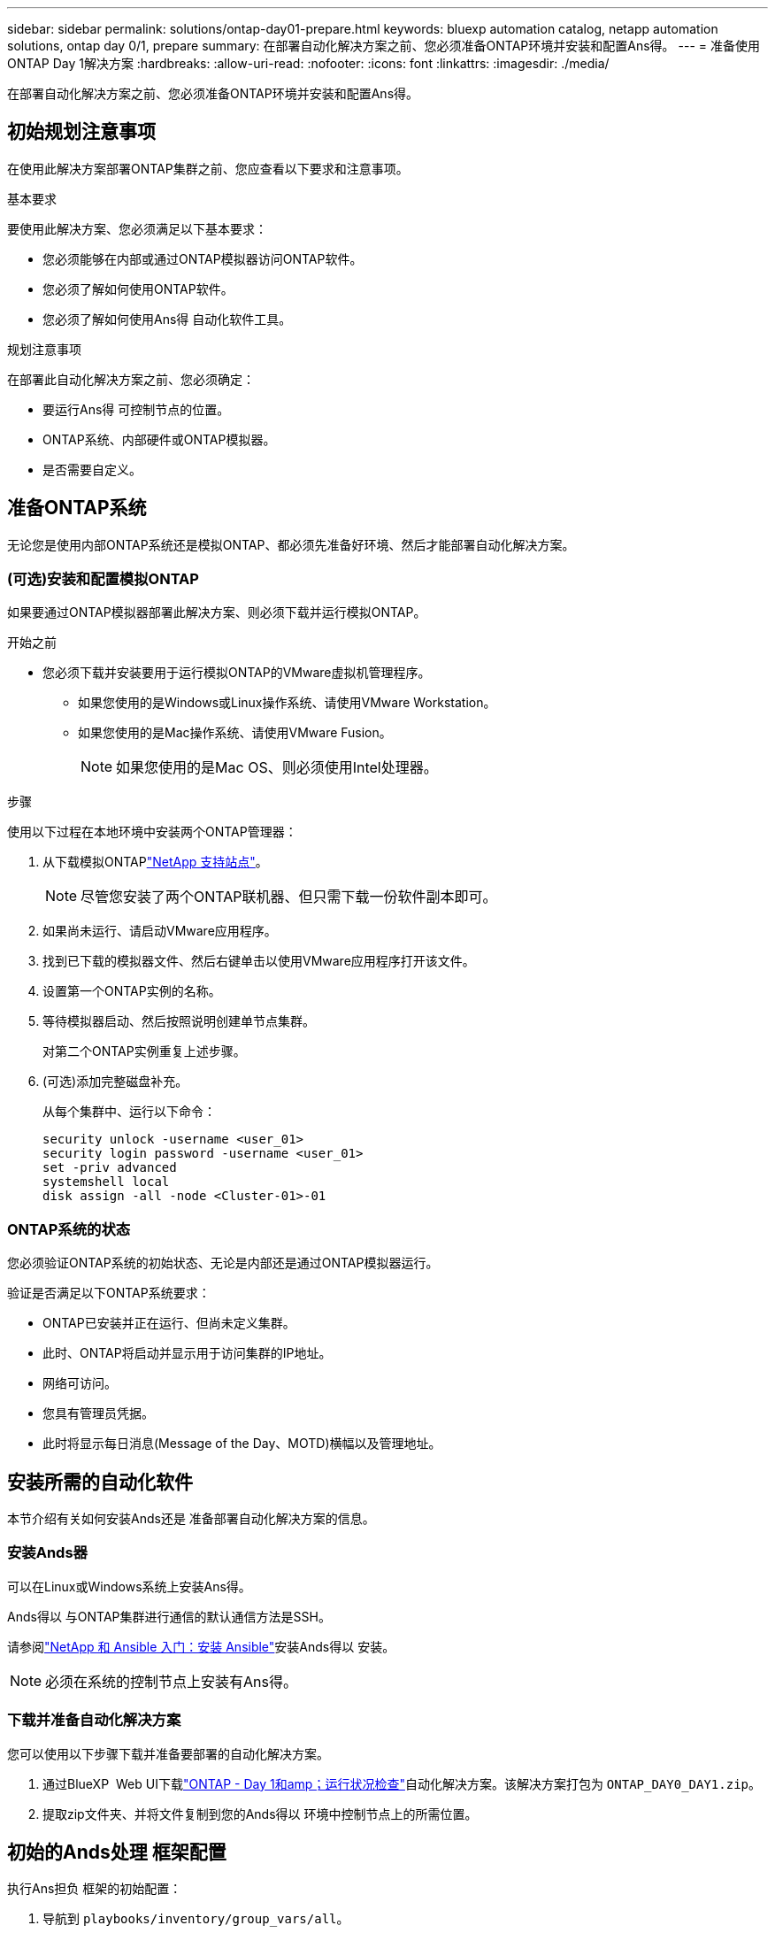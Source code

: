 ---
sidebar: sidebar 
permalink: solutions/ontap-day01-prepare.html 
keywords: bluexp automation catalog, netapp automation solutions, ontap day 0/1, prepare 
summary: 在部署自动化解决方案之前、您必须准备ONTAP环境并安装和配置Ans得。 
---
= 准备使用ONTAP Day 1解决方案
:hardbreaks:
:allow-uri-read: 
:nofooter: 
:icons: font
:linkattrs: 
:imagesdir: ./media/


[role="lead"]
在部署自动化解决方案之前、您必须准备ONTAP环境并安装和配置Ans得。



== 初始规划注意事项

在使用此解决方案部署ONTAP集群之前、您应查看以下要求和注意事项。

.基本要求
要使用此解决方案、您必须满足以下基本要求：

* 您必须能够在内部或通过ONTAP模拟器访问ONTAP软件。
* 您必须了解如何使用ONTAP软件。
* 您必须了解如何使用Ans得 自动化软件工具。


.规划注意事项
在部署此自动化解决方案之前、您必须确定：

* 要运行Ans得 可控制节点的位置。
* ONTAP系统、内部硬件或ONTAP模拟器。
* 是否需要自定义。




== 准备ONTAP系统

无论您是使用内部ONTAP系统还是模拟ONTAP、都必须先准备好环境、然后才能部署自动化解决方案。



=== (可选)安装和配置模拟ONTAP

如果要通过ONTAP模拟器部署此解决方案、则必须下载并运行模拟ONTAP。

.开始之前
* 您必须下载并安装要用于运行模拟ONTAP的VMware虚拟机管理程序。
+
** 如果您使用的是Windows或Linux操作系统、请使用VMware Workstation。
** 如果您使用的是Mac操作系统、请使用VMware Fusion。
+

NOTE: 如果您使用的是Mac OS、则必须使用Intel处理器。





.步骤
使用以下过程在本地环境中安装两个ONTAP管理器：

. 从下载模拟ONTAPlink:https://mysupport.netapp.com/site/tools/tool-eula/ontap-simulate["NetApp 支持站点"^]。
+

NOTE: 尽管您安装了两个ONTAP联机器、但只需下载一份软件副本即可。

. 如果尚未运行、请启动VMware应用程序。
. 找到已下载的模拟器文件、然后右键单击以使用VMware应用程序打开该文件。
. 设置第一个ONTAP实例的名称。
. 等待模拟器启动、然后按照说明创建单节点集群。
+
对第二个ONTAP实例重复上述步骤。

. (可选)添加完整磁盘补充。
+
从每个集群中、运行以下命令：

+
[source, cli]
----
security unlock -username <user_01>
security login password -username <user_01>
set -priv advanced
systemshell local
disk assign -all -node <Cluster-01>-01
----




=== ONTAP系统的状态

您必须验证ONTAP系统的初始状态、无论是内部还是通过ONTAP模拟器运行。

验证是否满足以下ONTAP系统要求：

* ONTAP已安装并正在运行、但尚未定义集群。
* 此时、ONTAP将启动并显示用于访问集群的IP地址。
* 网络可访问。
* 您具有管理员凭据。
* 此时将显示每日消息(Message of the Day、MOTD)横幅以及管理地址。




== 安装所需的自动化软件

本节介绍有关如何安装Ands还是 准备部署自动化解决方案的信息。



=== 安装Ands器

可以在Linux或Windows系统上安装Ans得。

Ands得以 与ONTAP集群进行通信的默认通信方法是SSH。

请参阅link:https://netapp.io/2018/10/08/getting-started-with-netapp-and-ansible-install-ansible/["NetApp 和 Ansible 入门：安装 Ansible"^]安装Ands得以 安装。


NOTE: 必须在系统的控制节点上安装有Ans得。



=== 下载并准备自动化解决方案

您可以使用以下步骤下载并准备要部署的自动化解决方案。

. 通过BlueXP  Web UI下载link:https://console.bluexp.netapp.com/automationCatalog["ONTAP - Day 1和amp；运行状况检查"^]自动化解决方案。该解决方案打包为 `ONTAP_DAY0_DAY1.zip`。
. 提取zip文件夹、并将文件复制到您的Ands得以 环境中控制节点上的所需位置。




== 初始的Ands处理 框架配置

执行Ans担负 框架的初始配置：

. 导航到 `playbooks/inventory/group_vars/all`。
. 解密 `vault.yml`文件：
+
`ansible-vault decrypt playbooks/inventory/group_vars/all/vault.yml`

+
当系统提示您输入存储密码时、输入以下临时密码：

+
`NetApp123!`

+

IMPORTANT: "NetApp 123！"是用于对文件和相应的存储密码进行解密的临时 `vault.yml`密码。首次使用后，*必须*使用您自己的密码对文件进行加密。

. 修改以下的Ans的 文件：
+
** `clusters.yml`修改此文件中的值以适合您的环境。
** `vault.yml`-解密文件后、根据您的环境修改ONTAP集群、用户名和密码值。
** `cfg.yml`-设置的文件路径 `log2file`，并在下 `cfg`设置 `show_request`为 `True`以显示 `raw_service_request`。
+
此 `raw_service_request`变量将显示在日志文件中以及执行期间。

+

NOTE: 列出的每个文件都包含注释、并说明如何根据您的要求对其进行修改。



. 重新加密 `vault.yml`文件：
+
`ansible-vault encrypt playbooks/inventory/group_vars/all/vault.yml`

+

NOTE: 系统会提示您在加密时为存储选择新密码。

. 导航到 `playbooks/inventory/hosts`并设置有效的Python解释器。
. 部署 `framework_test`服务：
+
以下命令运行值为 `cluster_identity_info`的 `na_ontap_info`模块 `gather_subset`。这将验证基本配置是否正确、并验证您是否可以与集群进行通信。

+
[source, cli]
----
ansible-playbook -i inventory/hosts site.yml -e cluster_name=<CLUSTER_NAME>
-e logic_operation=framework-test
----
+
对每个集群运行命令。

+
如果成功、您应看到类似于以下示例的输出：

+
[listing]
----
PLAY RECAP *********************************************************************************
localhost : ok=12 changed=1 unreachable=0 failed=0 skipped=6
The key is ‘rescued=0’ and ‘failed=0’..
----


